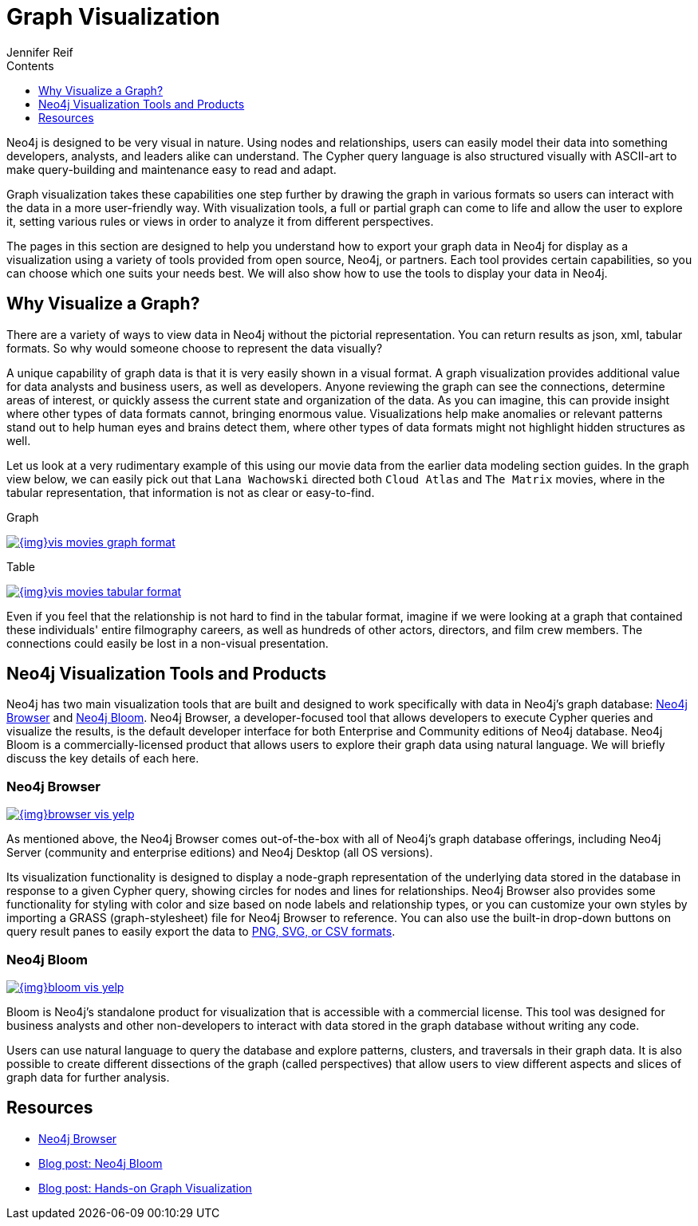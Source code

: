 = Graph Visualization
:slug: graph-visualization
:section: Graph Visualization
:section-link: graph-visualization
:section-level: 1
:sectanchors:
:toc:
:toc-title: Contents
:toclevels: 1
:author: Jennifer Reif
:category: graph-visualization
:tags: graph-visualization, visualization-tools, neo4j-browser, neo4j-bloom

[#about-graph-vis]
Neo4j is designed to be very visual in nature.
Using nodes and relationships, users can easily model their data into something developers, analysts, and leaders alike can understand.
The Cypher query language is also structured visually with ASCII-art to make query-building and maintenance easy to read and adapt.

Graph visualization takes these capabilities one step further by drawing the graph in various formats so users can interact with the data in a more user-friendly way.
With visualization tools, a full or partial graph can come to life and allow the user to explore it, setting various rules or views in order to analyze it from different perspectives.

The pages in this section are designed to help you understand how to export your graph data in Neo4j for display as a visualization using a variety of tools provided from open source, Neo4j, or partners.
Each tool provides certain capabilities, so you can choose which one suits your needs best.
We will also show how to use the tools to display your data in Neo4j.

[#why-vis-graph]
== Why Visualize a Graph?

There are a variety of ways to view data in Neo4j without the pictorial representation.
You can return results as json, xml, tabular formats.
So why would someone choose to represent the data visually?

A unique capability of graph data is that it is very easily shown in a visual format.
A graph visualization provides additional value for data analysts and business users, as well as developers.
Anyone reviewing the graph can see the connections, determine areas of interest, or quickly assess the current state and organization of the data.
As you can imagine, this can provide insight where other types of data formats cannot, bringing enormous value.
Visualizations help make anomalies or relevant patterns stand out to help human eyes and brains detect them, where other types of data formats might not highlight hidden structures as well.

Let us look at a very rudimentary example of this using our movie data from the earlier data modeling section guides.
In the graph view below, we can easily pick out that `Lana Wachowski` directed both `Cloud Atlas` and `The Matrix` movies, where in the tabular representation, that information is not as clear or easy-to-find.

.Graph
image:{img}vis_movies_graph_format.jpg[link="{img}vis_movies_graph_format.jpg",role="popup-link"]

.Table
image:{img}vis_movies_tabular_format.jpg[link="{img}vis_movies_tabular_format.jpg",role="popup-link"]

Even if you feel that the relationship is not hard to find in the tabular format, imagine if we were looking at a graph that contained these individuals' entire filmography careers, as well as hundreds of other actors, directors, and film crew members.
The connections could easily be lost in a non-visual presentation.

[#neo4j-vis-tools]
== Neo4j Visualization Tools and Products

Neo4j has two main visualization tools that are built and designed to work specifically with data in Neo4j’s graph database: link:/developer/neo4j-browser/[Neo4j Browser] and https://neo4j.com/bloom/[Neo4j Bloom^].
Neo4j Browser, a developer-focused tool that allows developers to execute Cypher queries and visualize the results, is the default developer interface for both Enterprise and Community editions of Neo4j database.
Neo4j Bloom is a commercially-licensed product that allows users to explore their graph data using natural language.
We will briefly discuss the key details of each here.

=== Neo4j Browser

image:{img}browser_vis_yelp.jpg[link="{img}browser_vis_yelp.jpg",role="popup-link"]

As mentioned above, the Neo4j Browser comes out-of-the-box with all of Neo4j’s graph database offerings, including Neo4j Server (community and enterprise editions) and Neo4j Desktop (all OS versions).

Its visualization functionality is designed to display a node-graph representation of the underlying data stored in the database in response to a given Cypher query, showing circles for nodes and lines for relationships.
Neo4j Browser also provides some functionality for styling with color and size based on node labels and relationship types, or you can customize your own styles by importing a GRASS (graph-stylesheet) file for Neo4j Browser to reference.
You can also use the built-in drop-down buttons on query result panes to easily export the data to link:/developer/neo4j-browser#browser-tips[PNG, SVG, or CSV formats].

=== Neo4j Bloom

image:{img}bloom_vis_yelp.jpg[link="{img}bloom_vis_yelp.jpg",role="popup-link"]

Bloom is Neo4j’s standalone product for visualization that is accessible with a commercial license.
This tool was designed for business analysts and other non-developers to interact with data stored in the graph database without writing any code.

Users can use natural language to query the database and explore patterns, clusters, and traversals in their graph data.
It is also possible to create different dissections of the graph (called perspectives) that allow users to view different aspects and slices of graph data for further analysis.

[#graph-vis-resources]
== Resources
* https://neo4j.com/developer/neo4j-browser/[Neo4j Browser]
* https://neo4j.com/blog/introducing-neo4j-bloom-graph-data-visualization-for-everyone/[Blog post: Neo4j Bloom^]
* https://medium.com/neo4j/hands-on-graph-data-visualization-bd1f055a492d[Blog post: Hands-on Graph Visualization^]

